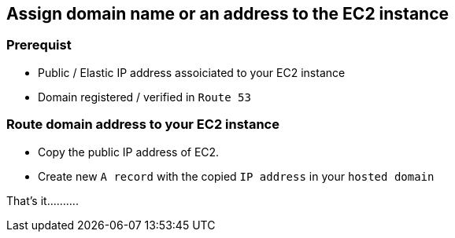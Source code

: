 == Assign domain name or an address to the EC2 instance

=== Prerequist

* Public / Elastic IP address assoiciated to your EC2 instance

* Domain registered / verified in `Route 53`

=== Route domain address to your EC2 instance

* Copy the public IP address of EC2.

* Create new `A record` with the copied `IP address` in your `hosted domain`


That's it..........


